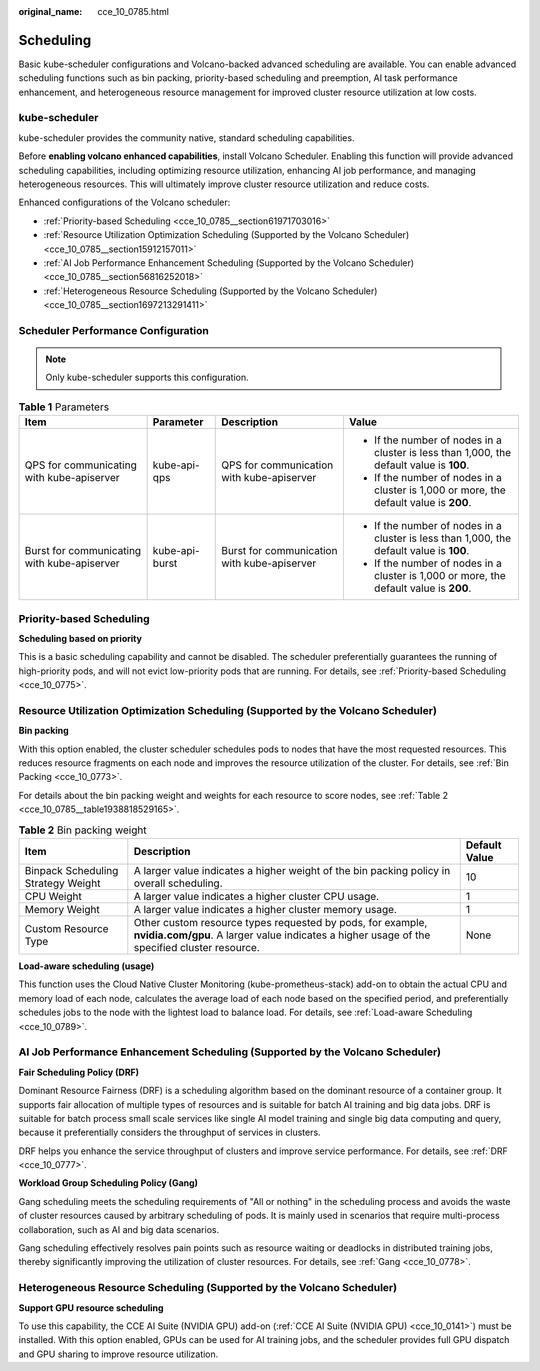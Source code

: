 :original_name: cce_10_0785.html

.. _cce_10_0785:

Scheduling
==========

Basic kube-scheduler configurations and Volcano-backed advanced scheduling are available. You can enable advanced scheduling functions such as bin packing, priority-based scheduling and preemption, AI task performance enhancement, and heterogeneous resource management for improved cluster resource utilization at low costs.

kube-scheduler
--------------

kube-scheduler provides the community native, standard scheduling capabilities.

Before **enabling volcano enhanced capabilities**, install Volcano Scheduler. Enabling this function will provide advanced scheduling capabilities, including optimizing resource utilization, enhancing AI job performance, and managing heterogeneous resources. This will ultimately improve cluster resource utilization and reduce costs.

Enhanced configurations of the Volcano scheduler:

-  :ref:`Priority-based Scheduling <cce_10_0785__section61971703016>`
-  :ref:`Resource Utilization Optimization Scheduling (Supported by the Volcano Scheduler) <cce_10_0785__section15912157011>`
-  :ref:`AI Job Performance Enhancement Scheduling (Supported by the Volcano Scheduler) <cce_10_0785__section56816252018>`
-  :ref:`Heterogeneous Resource Scheduling (Supported by the Volcano Scheduler) <cce_10_0785__section1697213291411>`

Scheduler Performance Configuration
-----------------------------------

.. note::

   Only kube-scheduler supports this configuration.

.. table:: **Table 1** Parameters

   +---------------------------------------------+-----------------+---------------------------------------------+------------------------------------------------------------------------------------------+
   | Item                                        | Parameter       | Description                                 | Value                                                                                    |
   +=============================================+=================+=============================================+==========================================================================================+
   | QPS for communicating with kube-apiserver   | kube-api-qps    | QPS for communication with kube-apiserver   | -  If the number of nodes in a cluster is less than 1,000, the default value is **100**. |
   |                                             |                 |                                             | -  If the number of nodes in a cluster is 1,000 or more, the default value is **200**.   |
   +---------------------------------------------+-----------------+---------------------------------------------+------------------------------------------------------------------------------------------+
   | Burst for communicating with kube-apiserver | kube-api-burst  | Burst for communication with kube-apiserver | -  If the number of nodes in a cluster is less than 1,000, the default value is **100**. |
   |                                             |                 |                                             | -  If the number of nodes in a cluster is 1,000 or more, the default value is **200**.   |
   +---------------------------------------------+-----------------+---------------------------------------------+------------------------------------------------------------------------------------------+

.. _cce_10_0785__section61971703016:

Priority-based Scheduling
-------------------------

**Scheduling based on priority**

This is a basic scheduling capability and cannot be disabled. The scheduler preferentially guarantees the running of high-priority pods, and will not evict low-priority pods that are running. For details, see :ref:`Priority-based Scheduling <cce_10_0775>`.

.. _cce_10_0785__section15912157011:

Resource Utilization Optimization Scheduling (Supported by the Volcano Scheduler)
---------------------------------------------------------------------------------

**Bin packing**

With this option enabled, the cluster scheduler schedules pods to nodes that have the most requested resources. This reduces resource fragments on each node and improves the resource utilization of the cluster. For details, see :ref:`Bin Packing <cce_10_0773>`.

For details about the bin packing weight and weights for each resource to score nodes, see :ref:`Table 2 <cce_10_0785__table1938818529165>`.

.. _cce_10_0785__table1938818529165:

.. table:: **Table 2** Bin packing weight

   +------------------------------------+------------------------------------------------------------------------------------------------------------------------------------------------------------+---------------+
   | Item                               | Description                                                                                                                                                | Default Value |
   +====================================+============================================================================================================================================================+===============+
   | Binpack Scheduling Strategy Weight | A larger value indicates a higher weight of the bin packing policy in overall scheduling.                                                                  | 10            |
   +------------------------------------+------------------------------------------------------------------------------------------------------------------------------------------------------------+---------------+
   | CPU Weight                         | A larger value indicates a higher cluster CPU usage.                                                                                                       | 1             |
   +------------------------------------+------------------------------------------------------------------------------------------------------------------------------------------------------------+---------------+
   | Memory Weight                      | A larger value indicates a higher cluster memory usage.                                                                                                    | 1             |
   +------------------------------------+------------------------------------------------------------------------------------------------------------------------------------------------------------+---------------+
   | Custom Resource Type               | Other custom resource types requested by pods, for example, **nvidia.com/gpu**. A larger value indicates a higher usage of the specified cluster resource. | None          |
   +------------------------------------+------------------------------------------------------------------------------------------------------------------------------------------------------------+---------------+

**Load-aware scheduling (usage)**

This function uses the Cloud Native Cluster Monitoring (kube-prometheus-stack) add-on to obtain the actual CPU and memory load of each node, calculates the average load of each node based on the specified period, and preferentially schedules jobs to the node with the lightest load to balance load. For details, see :ref:`Load-aware Scheduling <cce_10_0789>`.

.. _cce_10_0785__section56816252018:

AI Job Performance Enhancement Scheduling (Supported by the Volcano Scheduler)
------------------------------------------------------------------------------

**Fair Scheduling Policy (DRF)**

Dominant Resource Fairness (DRF) is a scheduling algorithm based on the dominant resource of a container group. It supports fair allocation of multiple types of resources and is suitable for batch AI training and big data jobs. DRF is suitable for batch process small scale services like single AI model training and single big data computing and query, because it preferentially considers the throughput of services in clusters.

DRF helps you enhance the service throughput of clusters and improve service performance. For details, see :ref:`DRF <cce_10_0777>`.

**Workload Group Scheduling Policy (Gang)**

Gang scheduling meets the scheduling requirements of "All or nothing" in the scheduling process and avoids the waste of cluster resources caused by arbitrary scheduling of pods. It is mainly used in scenarios that require multi-process collaboration, such as AI and big data scenarios.

Gang scheduling effectively resolves pain points such as resource waiting or deadlocks in distributed training jobs, thereby significantly improving the utilization of cluster resources. For details, see :ref:`Gang <cce_10_0778>`.

.. _cce_10_0785__section1697213291411:

Heterogeneous Resource Scheduling (Supported by the Volcano Scheduler)
----------------------------------------------------------------------

**Support GPU resource scheduling**

To use this capability, the CCE AI Suite (NVIDIA GPU) add-on (:ref:`CCE AI Suite (NVIDIA GPU) <cce_10_0141>`) must be installed. With this option enabled, GPUs can be used for AI training jobs, and the scheduler provides full GPU dispatch and GPU sharing to improve resource utilization.
